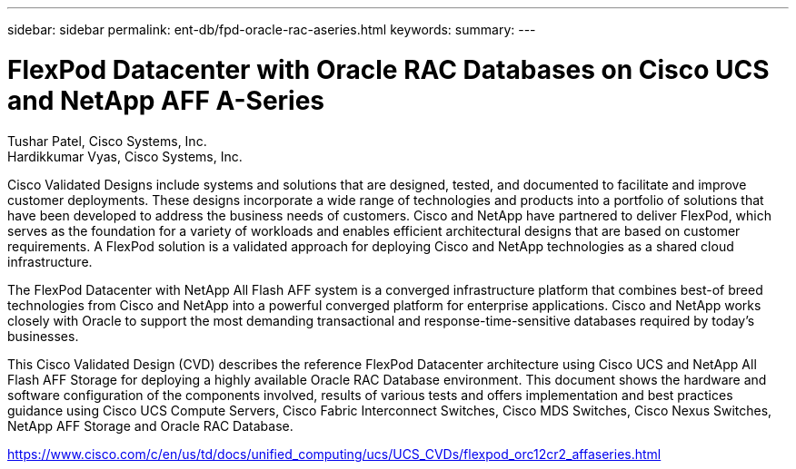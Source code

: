 ---
sidebar: sidebar
permalink: ent-db/fpd-oracle-rac-aseries.html
keywords: 
summary: 
---

= FlexPod Datacenter with Oracle RAC Databases on Cisco UCS and NetApp AFF A-Series

:hardbreaks:
:nofooter:
:icons: font
:linkattrs:
:imagesdir: ./../media/

Tushar Patel,  Cisco Systems, Inc.
Hardikkumar Vyas, Cisco Systems, Inc.

Cisco Validated Designs include systems and solutions that are designed, tested, and documented to facilitate and improve customer deployments. These designs incorporate a wide range of technologies and products into a portfolio of solutions that have been developed to address the business needs of customers. Cisco and NetApp have partnered to deliver FlexPod, which serves as the foundation for a variety of workloads and enables efficient architectural designs that are based on customer requirements. A FlexPod solution is a validated approach for deploying Cisco and NetApp technologies as a shared cloud infrastructure.

The FlexPod Datacenter with NetApp All Flash AFF system is a converged infrastructure platform that combines best-of breed technologies from Cisco and NetApp into a powerful converged platform for enterprise applications. Cisco and NetApp works closely with Oracle to support the most demanding transactional and response-time-sensitive databases required by today’s businesses.

This Cisco Validated Design (CVD) describes the reference FlexPod Datacenter architecture using Cisco UCS and NetApp All Flash AFF Storage for deploying a highly available Oracle RAC Database environment. This document shows the hardware and software configuration of the components involved, results of various tests and offers implementation and best practices guidance using Cisco UCS Compute Servers, Cisco Fabric Interconnect Switches, Cisco MDS Switches, Cisco Nexus Switches, NetApp AFF Storage and Oracle RAC Database.  

link:https://www.cisco.com/c/en/us/td/docs/unified_computing/ucs/UCS_CVDs/flexpod_orc12cr2_affaseries.html[https://www.cisco.com/c/en/us/td/docs/unified_computing/ucs/UCS_CVDs/flexpod_orc12cr2_affaseries.html^]

